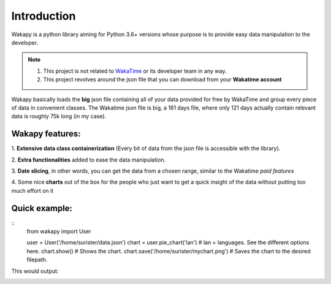 ====================
Introduction
====================

Wakapy is a python library aiming for Python 3.6+ versions whose purpose
is to provide easy data manipulation to the developer.

.. note:: 1. This project is not related to `WakaTime <https://wakatime.com/>`_ or its developer team in any way.
          2. This project revolves around the json file that you can download from your **Wakatime account**


Wakapy basically loads the **big** json file containing all of your data provided for free by WakaTime and
group every piece of data in convenient classes. The Wakatime json file is big, a 161 days file, where only 121 days actually
contain relevant data is roughly 75k long (in my case).

Wakapy features:
----------------
1. **Extensive data class containerization**
(Every bit of data from the json file is accessible with the library).

2. **Extra functionalities** added to ease
the data manipulation.

3. **Date slicing**, in other words, you can get the data from a chosen  range,
similar to the Wakatime *paid features*

4. Some nice **charts** out of the box for the people who just want to
get a quick insight of the data without putting too much effort
on it



Quick example:
--------------
::
    from wakapy import User

    user = User('/home/surister/data.json')
    chart = user.pie_chart('lan')
    # lan = languages. See the different options here.
    chart.show()
    # Shows the chart.
    chart.save('/home/surister/mychart.png')
    # Saves the chart to the desired filepath.


This would output:

.. image:: /_static/example1.png
